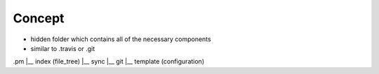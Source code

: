 Concept
=======
- hidden folder which contains all of the necessary components
- similar to .travis or .git

.pm
|__ index (file_tree)
|__ sync
|__ git
|__ template (configuration)